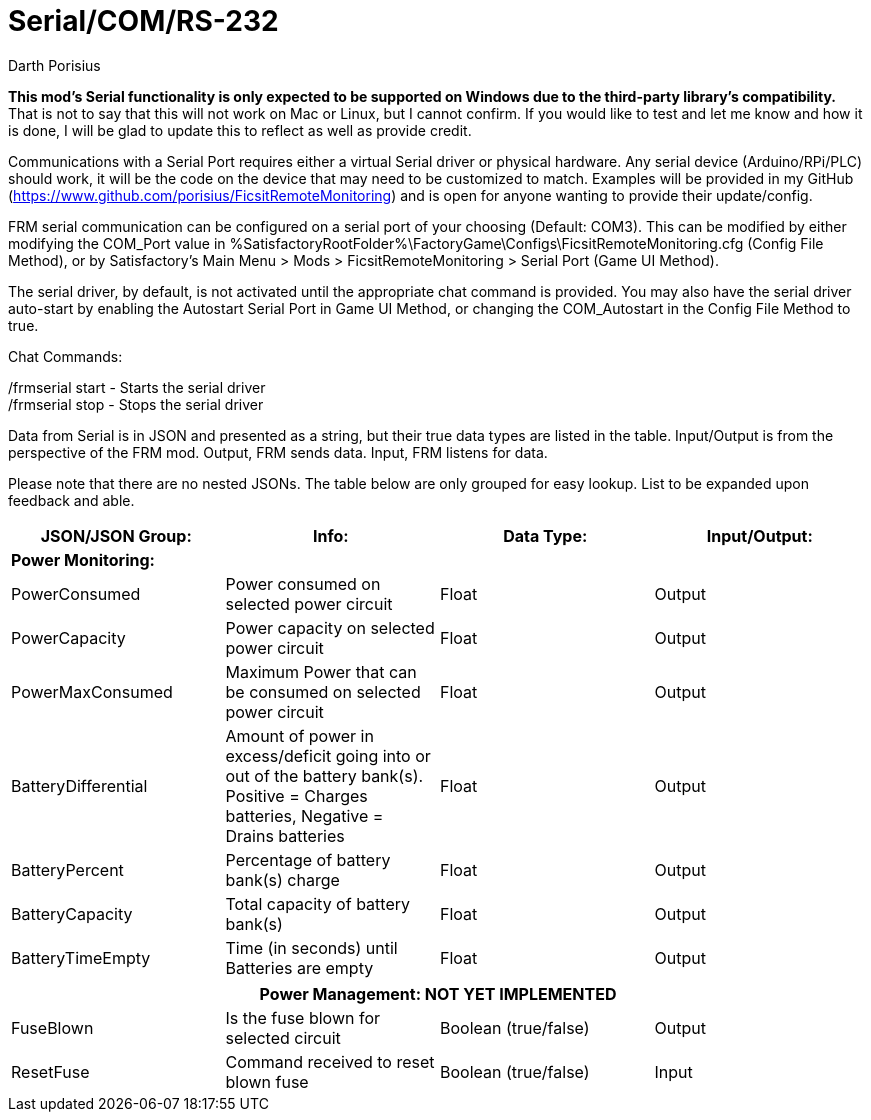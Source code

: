 = Serial/COM/RS-232
Darth Porisius
:url-repo: https://github.com/porisius/FicsitRemoteMonitoring

**This mod's Serial functionality is only expected to be supported on Windows due to the third-party library's compatibility.** That is not to say that this will not work on Mac or Linux, but I cannot confirm. If you would like to test and let me know and how it is done, I will be glad to update this to reflect as well as provide credit.

Communications with a Serial Port requires either a virtual Serial driver or physical hardware. Any serial device (Arduino/RPi/PLC) should work, it will be the code on the device that may need to be customized to match. Examples will be provided in my GitHub (https://www.github.com/porisius/FicsitRemoteMonitoring) and is open for anyone wanting to provide their update/config.

FRM serial communication can be configured on a serial port of your choosing (Default: COM3). This can be modified by either modifying the COM_Port value in %SatisfactoryRootFolder%\FactoryGame\Configs\FicsitRemoteMonitoring.cfg (Config File Method), or by Satisfactory's Main Menu > Mods > FicsitRemoteMonitoring > Serial Port (Game UI Method).

The serial driver, by default, is not activated until the appropriate chat command is provided. You may also have the serial driver auto-start by enabling the Autostart Serial Port in Game UI Method, or changing the COM_Autostart in the Config File Method to true.

Chat Commands:

/frmserial start - Starts the serial driver +
/frmserial stop - Stops the serial driver

Data from Serial is in JSON and presented as a string, but their true data types are listed in the table. Input/Output is from the perspective of the FRM mod. Output, FRM sends data. Input, FRM listens for data.

Please note that there are no nested JSONs. The table below are only grouped for easy lookup. List to be expanded upon feedback and able.

[cols="1,1,1,1"]
|===
|JSON/JSON Group: |Info: |Data Type: |Input/Output:

4+|*Power Monitoring:*

|PowerConsumed
|Power consumed on selected power circuit
|Float
|Output

|PowerCapacity
|Power capacity on selected power circuit
|Float
|Output
	
|PowerMaxConsumed
|Maximum Power that can be consumed on selected power circuit
|Float
|Output
	
|BatteryDifferential
|Amount of power in excess/deficit going into or out of the battery bank(s). Positive = Charges batteries, Negative = Drains batteries
|Float
|Output
	
|BatteryPercent
|Percentage of battery bank(s) charge
|Float
|Output
	
|BatteryCapacity
|Total capacity of battery bank(s)
|Float
|Output
	
|BatteryTimeEmpty
|Time (in seconds) until Batteries are empty
|Float
|Output
|===
|===
4+|**Power Management: NOT YET IMPLEMENTED**
	
|FuseBlown
|Is the fuse blown for selected circuit
|Boolean (true/false)
|Output
	
|ResetFuse
|Command received to reset blown fuse
|Boolean (true/false)
|Input
	
|===